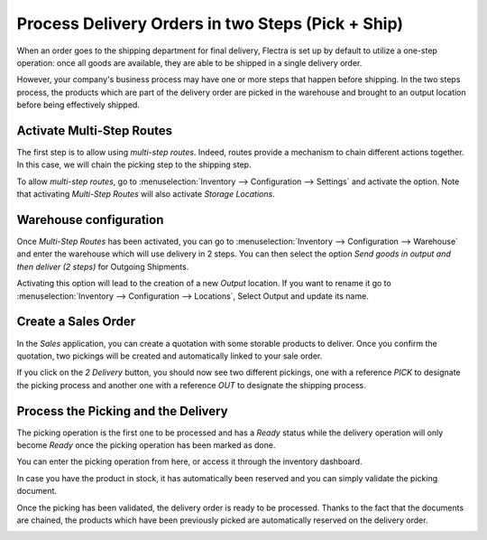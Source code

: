 ==================================================
Process Delivery Orders in two Steps (Pick + Ship)
==================================================

When an order goes to the shipping department for final delivery, Flectra
is set up by default to utilize a one-step operation: once all goods are
available, they are able to be shipped in a single delivery order.

However, your company's business process may have one or more steps that
happen before shipping. In the two steps process, the products which are
part of the delivery order are picked in the warehouse and brought to an
output location before being effectively shipped.

Activate Multi-Step Routes
==========================

The first step is to allow using *multi-step routes*. Indeed, routes
provide a mechanism to chain different actions together. In this case,
we will chain the picking step to the shipping step.

To allow *multi-step routes*, go to :menuselection:`Inventory --> Configuration --> Settings` and
activate the option. Note that activating *Multi-Step Routes* will also
activate *Storage Locations*.

.. image:: two_steps/two_steps_01.png
    :align: center

Warehouse configuration
=======================

Once *Multi-Step Routes* has been activated, you can go to :menuselection:`Inventory -->
Configuration --> Warehouse` and enter the warehouse which will use
delivery in 2 steps. You can then select the option *Send goods in
output and then deliver (2 steps)* for Outgoing Shipments.

.. image:: two_steps/two_steps_02.png
    :align: center

Activating this option will lead to the creation of a new *Output*
location. If you want to rename it go to :menuselection:`Inventory --> Configuration -->
Locations`, Select Output and update its name.

.. image:: two_steps/two_steps_03.png
    :align: center

Create a Sales Order
====================

In the *Sales* application, you can create a quotation with some
storable products to deliver. Once you confirm the quotation, two
pickings will be created and automatically linked to your sale order.

.. image:: two_steps/two_steps_04.png
    :align: center

If you click on the *2 Delivery* button, you should now see two
different pickings, one with a reference *PICK* to designate the
picking process and another one with a reference *OUT* to designate
the shipping process.

.. image:: two_steps/two_steps_05.png
    :align: center

Process the Picking and the Delivery
====================================

The picking operation is the first one to be processed and has a
*Ready* status while the delivery operation will only become *Ready*
once the picking operation has been marked as done.

You can enter the picking operation from here, or access it through the
inventory dashboard.

.. image:: two_steps/two_steps_06.png
    :align: center

In case you have the product in stock, it has automatically been
reserved and you can simply validate the picking document.

.. image:: two_steps/two_steps_07.png
    :align: center

Once the picking has been validated, the delivery order is ready to be
processed. Thanks to the fact that the documents are chained, the
products which have been previously picked are automatically reserved on
the delivery order.

.. image:: two_steps/two_steps_08.png
    :align: center

.. image:: two_steps/two_steps_09.png
    :align: center
